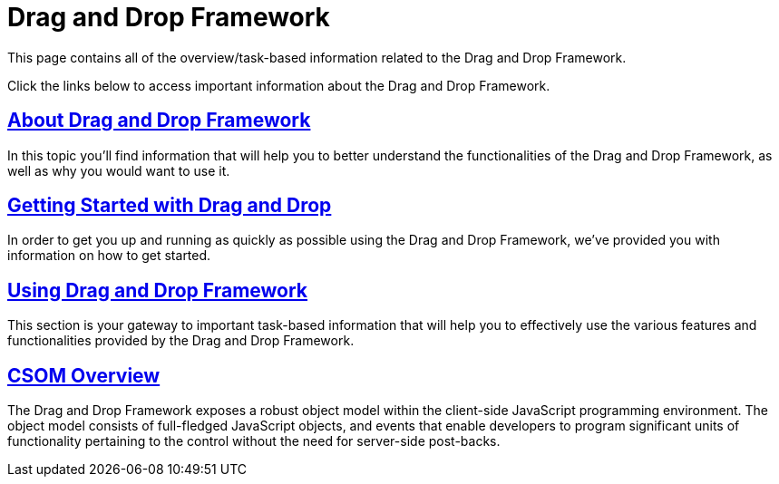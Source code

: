 ﻿////
|metadata|
{
    "name": "web-drag-and-drop-framework",
    "controlName": ["WebDragandDropFramework"],
    "tags": ["Application Scenarios"],
    "guid": "{3CDFF9B3-CEB1-42BF-BC01-620C5F3EFEE1}",
    "buildFlags": [],
    "createdOn": "0001-01-01T00:00:00Z"
}
|metadata|
////

= Drag and Drop Framework

This page contains all of the overview/task-based information related to the Drag and Drop Framework.

Click the links below to access important information about the Drag and Drop Framework.

== link:draganddropframework-about-drag-and-drop-framework.html[About Drag and Drop Framework]

In this topic you'll find information that will help you to better understand the functionalities of the Drag and Drop Framework, as well as why you would want to use it.

== link:draganddropframework-getting-started-with-drag-and-drop.html[Getting Started with Drag and Drop]

In order to get you up and running as quickly as possible using the Drag and Drop Framework, we've provided you with information on how to get started.

== link:draganddropframework-using-drag-and-drop-framework.html[Using Drag and Drop Framework]

This section is your gateway to important task-based information that will help you to effectively use the various features and functionalities provided by the Drag and Drop Framework.

== link:drag%20and%20drop~infragistics.web.ui_namespace.html[CSOM Overview]

The Drag and Drop Framework exposes a robust object model within the client-side JavaScript programming environment. The object model consists of full-fledged JavaScript objects, and events that enable developers to program significant units of functionality pertaining to the control without the need for server-side post-backs.